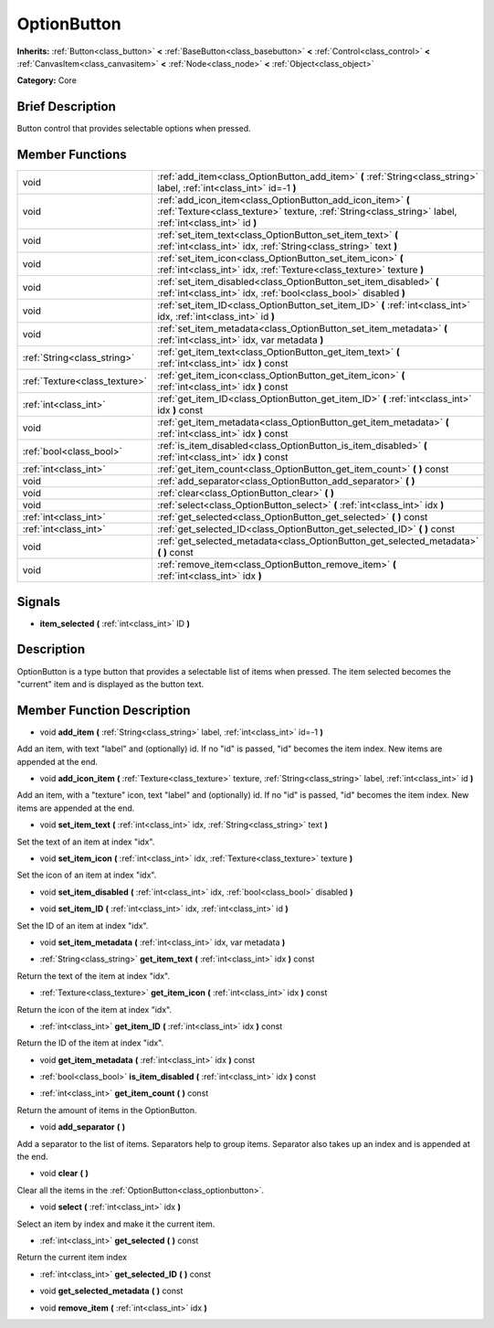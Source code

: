.. _class_OptionButton:

OptionButton
============

**Inherits:** :ref:`Button<class_button>` **<** :ref:`BaseButton<class_basebutton>` **<** :ref:`Control<class_control>` **<** :ref:`CanvasItem<class_canvasitem>` **<** :ref:`Node<class_node>` **<** :ref:`Object<class_object>`

**Category:** Core

Brief Description
-----------------

Button control that provides selectable options when pressed.

Member Functions
----------------

+--------------------------------+-------------------------------------------------------------------------------------------------------------------------------------------------------------------------+
| void                           | :ref:`add_item<class_OptionButton_add_item>`  **(** :ref:`String<class_string>` label, :ref:`int<class_int>` id=-1  **)**                                               |
+--------------------------------+-------------------------------------------------------------------------------------------------------------------------------------------------------------------------+
| void                           | :ref:`add_icon_item<class_OptionButton_add_icon_item>`  **(** :ref:`Texture<class_texture>` texture, :ref:`String<class_string>` label, :ref:`int<class_int>` id  **)** |
+--------------------------------+-------------------------------------------------------------------------------------------------------------------------------------------------------------------------+
| void                           | :ref:`set_item_text<class_OptionButton_set_item_text>`  **(** :ref:`int<class_int>` idx, :ref:`String<class_string>` text  **)**                                        |
+--------------------------------+-------------------------------------------------------------------------------------------------------------------------------------------------------------------------+
| void                           | :ref:`set_item_icon<class_OptionButton_set_item_icon>`  **(** :ref:`int<class_int>` idx, :ref:`Texture<class_texture>` texture  **)**                                   |
+--------------------------------+-------------------------------------------------------------------------------------------------------------------------------------------------------------------------+
| void                           | :ref:`set_item_disabled<class_OptionButton_set_item_disabled>`  **(** :ref:`int<class_int>` idx, :ref:`bool<class_bool>` disabled  **)**                                |
+--------------------------------+-------------------------------------------------------------------------------------------------------------------------------------------------------------------------+
| void                           | :ref:`set_item_ID<class_OptionButton_set_item_ID>`  **(** :ref:`int<class_int>` idx, :ref:`int<class_int>` id  **)**                                                    |
+--------------------------------+-------------------------------------------------------------------------------------------------------------------------------------------------------------------------+
| void                           | :ref:`set_item_metadata<class_OptionButton_set_item_metadata>`  **(** :ref:`int<class_int>` idx, var metadata  **)**                                                    |
+--------------------------------+-------------------------------------------------------------------------------------------------------------------------------------------------------------------------+
| :ref:`String<class_string>`    | :ref:`get_item_text<class_OptionButton_get_item_text>`  **(** :ref:`int<class_int>` idx  **)** const                                                                    |
+--------------------------------+-------------------------------------------------------------------------------------------------------------------------------------------------------------------------+
| :ref:`Texture<class_texture>`  | :ref:`get_item_icon<class_OptionButton_get_item_icon>`  **(** :ref:`int<class_int>` idx  **)** const                                                                    |
+--------------------------------+-------------------------------------------------------------------------------------------------------------------------------------------------------------------------+
| :ref:`int<class_int>`          | :ref:`get_item_ID<class_OptionButton_get_item_ID>`  **(** :ref:`int<class_int>` idx  **)** const                                                                        |
+--------------------------------+-------------------------------------------------------------------------------------------------------------------------------------------------------------------------+
| void                           | :ref:`get_item_metadata<class_OptionButton_get_item_metadata>`  **(** :ref:`int<class_int>` idx  **)** const                                                            |
+--------------------------------+-------------------------------------------------------------------------------------------------------------------------------------------------------------------------+
| :ref:`bool<class_bool>`        | :ref:`is_item_disabled<class_OptionButton_is_item_disabled>`  **(** :ref:`int<class_int>` idx  **)** const                                                              |
+--------------------------------+-------------------------------------------------------------------------------------------------------------------------------------------------------------------------+
| :ref:`int<class_int>`          | :ref:`get_item_count<class_OptionButton_get_item_count>`  **(** **)** const                                                                                             |
+--------------------------------+-------------------------------------------------------------------------------------------------------------------------------------------------------------------------+
| void                           | :ref:`add_separator<class_OptionButton_add_separator>`  **(** **)**                                                                                                     |
+--------------------------------+-------------------------------------------------------------------------------------------------------------------------------------------------------------------------+
| void                           | :ref:`clear<class_OptionButton_clear>`  **(** **)**                                                                                                                     |
+--------------------------------+-------------------------------------------------------------------------------------------------------------------------------------------------------------------------+
| void                           | :ref:`select<class_OptionButton_select>`  **(** :ref:`int<class_int>` idx  **)**                                                                                        |
+--------------------------------+-------------------------------------------------------------------------------------------------------------------------------------------------------------------------+
| :ref:`int<class_int>`          | :ref:`get_selected<class_OptionButton_get_selected>`  **(** **)** const                                                                                                 |
+--------------------------------+-------------------------------------------------------------------------------------------------------------------------------------------------------------------------+
| :ref:`int<class_int>`          | :ref:`get_selected_ID<class_OptionButton_get_selected_ID>`  **(** **)** const                                                                                           |
+--------------------------------+-------------------------------------------------------------------------------------------------------------------------------------------------------------------------+
| void                           | :ref:`get_selected_metadata<class_OptionButton_get_selected_metadata>`  **(** **)** const                                                                               |
+--------------------------------+-------------------------------------------------------------------------------------------------------------------------------------------------------------------------+
| void                           | :ref:`remove_item<class_OptionButton_remove_item>`  **(** :ref:`int<class_int>` idx  **)**                                                                              |
+--------------------------------+-------------------------------------------------------------------------------------------------------------------------------------------------------------------------+

Signals
-------

-  **item_selected**  **(** :ref:`int<class_int>` ID  **)**

Description
-----------

OptionButton is a type button that provides a selectable list of items when pressed. The item selected becomes the "current" item and is displayed as the button text.

Member Function Description
---------------------------

.. _class_OptionButton_add_item:

- void  **add_item**  **(** :ref:`String<class_string>` label, :ref:`int<class_int>` id=-1  **)**

Add an item, with text "label" and (optionally) id. If no "id" is passed, "id" becomes the item index. New items are appended at the end.

.. _class_OptionButton_add_icon_item:

- void  **add_icon_item**  **(** :ref:`Texture<class_texture>` texture, :ref:`String<class_string>` label, :ref:`int<class_int>` id  **)**

Add an item, with a "texture" icon, text "label" and (optionally) id. If no "id" is passed, "id" becomes the item index. New items are appended at the end.

.. _class_OptionButton_set_item_text:

- void  **set_item_text**  **(** :ref:`int<class_int>` idx, :ref:`String<class_string>` text  **)**

Set the text of an item at index "idx".

.. _class_OptionButton_set_item_icon:

- void  **set_item_icon**  **(** :ref:`int<class_int>` idx, :ref:`Texture<class_texture>` texture  **)**

Set the icon of an item at index "idx".

.. _class_OptionButton_set_item_disabled:

- void  **set_item_disabled**  **(** :ref:`int<class_int>` idx, :ref:`bool<class_bool>` disabled  **)**

.. _class_OptionButton_set_item_ID:

- void  **set_item_ID**  **(** :ref:`int<class_int>` idx, :ref:`int<class_int>` id  **)**

Set the ID of an item at index "idx".

.. _class_OptionButton_set_item_metadata:

- void  **set_item_metadata**  **(** :ref:`int<class_int>` idx, var metadata  **)**

.. _class_OptionButton_get_item_text:

- :ref:`String<class_string>`  **get_item_text**  **(** :ref:`int<class_int>` idx  **)** const

Return the text of the item at index "idx".

.. _class_OptionButton_get_item_icon:

- :ref:`Texture<class_texture>`  **get_item_icon**  **(** :ref:`int<class_int>` idx  **)** const

Return the icon of the item at index "idx".

.. _class_OptionButton_get_item_ID:

- :ref:`int<class_int>`  **get_item_ID**  **(** :ref:`int<class_int>` idx  **)** const

Return the ID of the item at index "idx".

.. _class_OptionButton_get_item_metadata:

- void  **get_item_metadata**  **(** :ref:`int<class_int>` idx  **)** const

.. _class_OptionButton_is_item_disabled:

- :ref:`bool<class_bool>`  **is_item_disabled**  **(** :ref:`int<class_int>` idx  **)** const

.. _class_OptionButton_get_item_count:

- :ref:`int<class_int>`  **get_item_count**  **(** **)** const

Return the amount of items in the OptionButton.

.. _class_OptionButton_add_separator:

- void  **add_separator**  **(** **)**

Add a separator to the list of items. Separators help to group items. Separator also takes up an index and is appended at the end.

.. _class_OptionButton_clear:

- void  **clear**  **(** **)**

Clear all the items in the :ref:`OptionButton<class_optionbutton>`.

.. _class_OptionButton_select:

- void  **select**  **(** :ref:`int<class_int>` idx  **)**

Select an item by index and make it the current item.

.. _class_OptionButton_get_selected:

- :ref:`int<class_int>`  **get_selected**  **(** **)** const

Return the current item index

.. _class_OptionButton_get_selected_ID:

- :ref:`int<class_int>`  **get_selected_ID**  **(** **)** const

.. _class_OptionButton_get_selected_metadata:

- void  **get_selected_metadata**  **(** **)** const

.. _class_OptionButton_remove_item:

- void  **remove_item**  **(** :ref:`int<class_int>` idx  **)**


